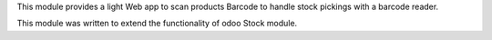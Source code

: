 This module provides a light Web app to scan products Barcode to handle
stock pickings with a barcode reader.

This module was written to extend the functionality of odoo Stock module.
